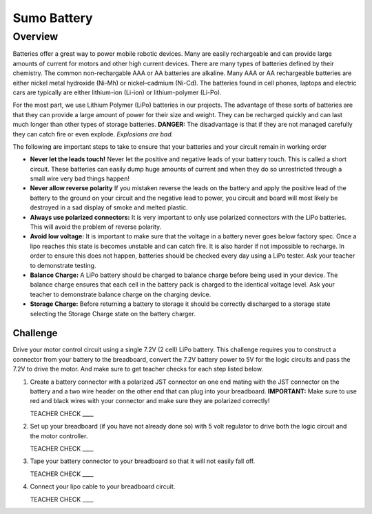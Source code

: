 Sumo Battery
===============

Overview
--------

Batteries offer a great way to power mobile robotic devices. Many are easily rechargeable and can provide large amounts of current for motors and other high current devices. There are many types of batteries defined by their chemistry. The common non-rechargable AAA or AA batteries are alkaline. Many AAA or AA rechargeable batteries are either nickel metal hydroxide (Ni-Mh) or nickel–cadmium (Ni-Cd). The batteries found in cell phones, laptops and electric cars are typically are either lithium-ion (Li-ion) or lithium-polymer (Li-Po). 

For the most part, we use Lithium Polymer (LiPo) batteries in our projects. The advantage of these sorts of batteries are that they can provide a large amount of power for their size and weight. They can be recharged quickly and can last much longer than other types of storage batteries. **DANGER:** The disadvantage is that if they are not managed carefully they can catch fire or even explode. *Explosions are bad.*

The following are important steps to take to ensure that your batteries and your circuit remain in working order

- **Never let the leads touch!** Never let the positive and negative leads of your battery touch. This is called a short circuit. These batteries can easily dump huge amounts of current and when they do so unrestricted through a small wire very bad things happen!

- **Never allow reverse polarity** If you mistaken reverse the leads on the battery and apply the positive lead of the battery to the ground on your circuit and the negative lead to power, you circuit and board will most likely be destroyed in a sad display of smoke and melted plastic.

- **Always use polarized connectors:** It is very important to only use polarized connectors with the LiPo batteries. This will avoid the problem of reverse polarity.

- **Avoid low voltage:** It is important to make sure that the voltage in a battery never goes below factory spec. Once a lipo reaches this state is becomes unstable and can catch fire. It is also harder if not impossible to recharge. In order to ensure this does not happen, batteries should be checked every day using a LiPo tester. Ask your teacher to demonstrate testing.

- **Balance Charge:** A LiPo battery should be charged to balance charge before being used in your device. The balance charge ensures that each cell in the battery pack is charged to the identical voltage level. Ask your teacher to demonstrate balance charge on the charging device.

- **Storage Charge:** Before returning a battery to storage it should be correctly discharged to a storage state selecting the Storage Charge state on the battery charger.

Challenge
~~~~~~~~~

Drive your motor control circuit using a single 7.2V (2 cell) LiPo battery. This challenge requires you to construct a connector from your battery to the breadboard, convert the 7.2V battery power to 5V for the logic circuits and pass the 7.2V to drive the motor. And make sure to get teacher checks for each step listed below. 

#. Create a battery connector with a polarized JST connector on one end mating with the JST connector on the battery and a two wire header on the other end that can plug into your breadboard. **IMPORTANT:** Make sure to use red and black wires with your connector and make sure they are polarized correctly! 

   TEACHER CHECK \_\_\_\_

#. Set up your breadboard (if you have not already done so) with 5 volt regulator to drive both the logic circuit and the motor controller.

   TEACHER CHECK \_\_\_\_

#. Tape your battery connector to your breadboard so that it will not easily fall off.

   TEACHER CHECK \_\_\_\_
  
#. Connect your lipo cable to your breadboard circuit.

   TEACHER CHECK \_\_\_\_
